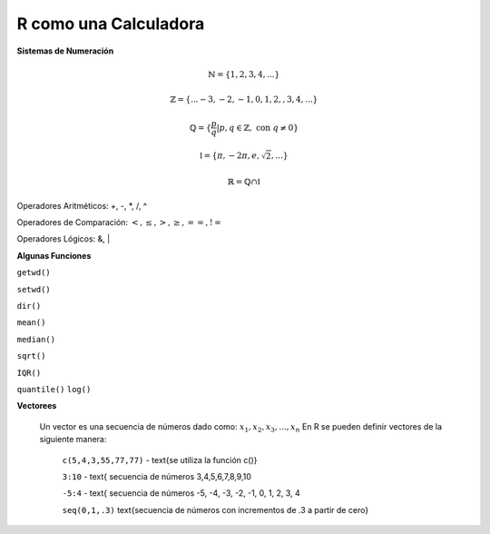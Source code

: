 R como una Calculadora
======================

**Sistemas de Numeración**

.. math::

   \mathbb{N} = \{1,2,3,4,...\}

   \mathbb{Z} = \{... -3, -2, -1, 0, 1, 2, ,3, 4,...\}

   \mathbb{Q} = \{\frac{p}{q} | p, q \in  \mathbb{Z},\text{ con } q \neq 0 \}

   \mathbb{I} = \{ \pi, -2\pi, e, \sqrt{2}, ... \}

    \mathbb{R} =  \mathbb{Q} \cap \mathbb{I}   

Operadores Aritméticos: +, -, *, /, ^

Operadores de Comparación: :math:`<, \leq, >, \geq, ==, !=`

Operadores Lógicos: &, |

**Algunas Funciones**

``getwd()``

``setwd()``

``dir()``

``mean()``

``median()``
   
``sqrt()``

``IQR()``

``quantile()``
``log()``
   
**Vectorees**

  Un vector es una secuencia de números dado como: :math:`{x_1, x_2, x_3, ..., x_n}`
  En R se pueden definir vectores de la siguiente manera:


   ``c(5,4,3,55,77,77)`` - \text{se utiliza la función c()}

   ``3:10`` - \text{ secuencia de números 3,4,5,6,7,8,9,10

   ``-5:4`` - \text{ secuencia de números -5, -4, -3, -2, -1, 0, 1, 2, 3, 4

   ``seq(0,1,.3)`` \text{secuencia de números con incrementos de .3 a partir de cero}





